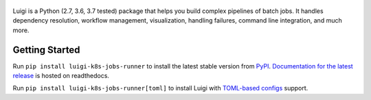 .. figure:: https://raw.githubusercontent.com/spotify/luigi/master/doc/luigi.png
   :alt: Luigi Logo
   :align: center

Luigi is a Python (2.7, 3.6, 3.7 tested) package that helps you build complex
pipelines of batch jobs. It handles dependency resolution, workflow management,
visualization, handling failures, command line integration, and much more.

Getting Started
---------------

Run ``pip install luigi-k8s-jobs-runner`` to install the latest stable version from `PyPI
<https://pypi.python.org/pypi/luigi>`_. `Documentation for the latest release
<https://luigi.readthedocs.io/en/stable/>`__ is hosted on readthedocs.

Run ``pip install luigi-k8s-jobs-runner[toml]`` to install Luigi with `TOML-based configs
<https://luigi.readthedocs.io/en/stable/configuration.html>`__ support.
